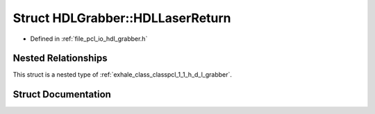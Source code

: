 .. _exhale_struct_structpcl_1_1_h_d_l_grabber_1_1_h_d_l_laser_return:

Struct HDLGrabber::HDLLaserReturn
=================================

- Defined in :ref:`file_pcl_io_hdl_grabber.h`


Nested Relationships
--------------------

This struct is a nested type of :ref:`exhale_class_classpcl_1_1_h_d_l_grabber`.


Struct Documentation
--------------------


.. doxygenstruct:: pcl::HDLGrabber::HDLLaserReturn
   :members:
   :protected-members:
   :undoc-members:
